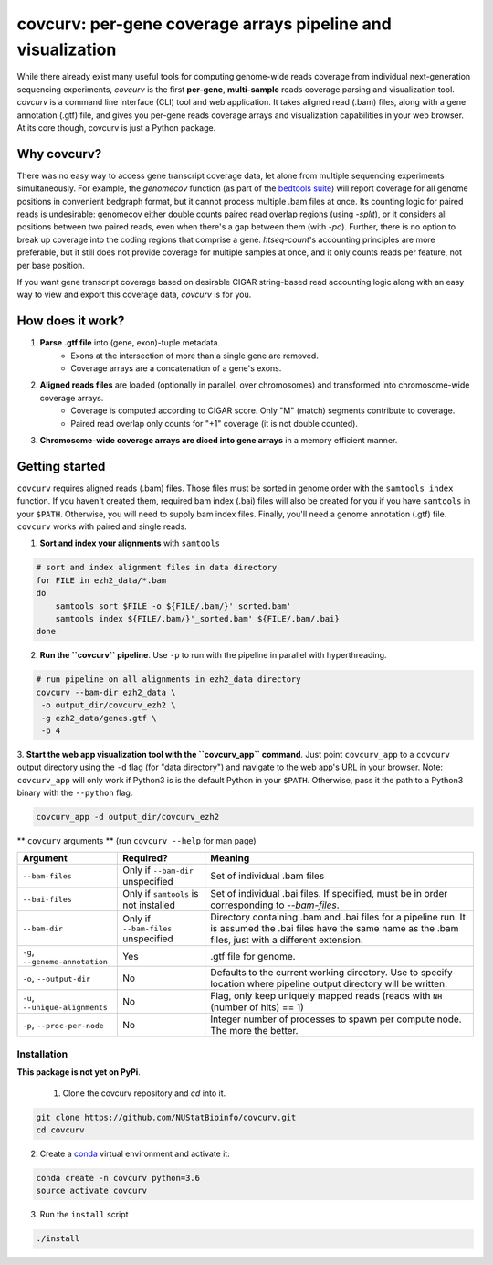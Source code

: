 =================================================================
covcurv: per-gene coverage arrays pipeline and visualization
=================================================================

.. image:: img/app_live.png
   :height: 150px
   :width: 500px
   :align: center


While there already exist many useful tools for computing genome-wide reads coverage from individual next-generation sequencing experiments,
`covcurv` is the first **per-gene**, **multi-sample** reads coverage parsing and visualization tool. `covcurv` is a command line interface (CLI) tool
and web application. It takes aligned read (.bam) files, along with a gene annotation (.gtf) file, and gives you per-gene reads coverage arrays and visualization capabilities in your web browser.
At its core though, covcurv is just a Python package.

+++++++++++++++++++
Why covcurv?
+++++++++++++++++++

There was no easy way to access gene transcript coverage data, let alone from multiple sequencing experiments simultaneously. For example, the `genomecov` function (as part of the `bedtools suite <https://bedtools.readthedocs.io/en/latest/content/tools/genomecov.html>`_) will
report coverage for all genome positions in convenient bedgraph format, but it cannot process multiple .bam files at once. Its counting logic for paired reads is undesirable:
genomecov either double counts paired read overlap regions (using `-split`), or it considers all positions between two paired reads, even when there's a gap between them (with `-pc`). Further,
there is no option to break up coverage into the coding regions that comprise a gene.
`htseq-count`'s accounting principles are more preferable, but it still does not provide coverage for multiple samples at once, and it only counts reads per feature, not per base position.

If you want gene transcript coverage based on desirable CIGAR string-based read accounting logic along with an easy way to view and export this coverage data, `covcurv` is for you.

+++++++++++++++++++
How does it work?
+++++++++++++++++++

1. **Parse .gtf file** into (gene, exon)-tuple metadata.
    - Exons at the intersection of more than a single gene are removed.
    - Coverage arrays are a concatenation of a gene's exons.

2. **Aligned reads files** are loaded (optionally in parallel, over chromosomes) and transformed into chromosome-wide coverage arrays.
    - Coverage is computed according to CIGAR score. Only "M" (match) segments contribute to coverage.
    - Paired read overlap only counts for "+1" coverage (it is not double counted).

3. **Chromosome-wide coverage arrays are diced into gene arrays** in a memory efficient manner.

.. image:: img/chrom_coverage_dicing.png
   :height: 200px
   :width: 50px
   :align: center

+++++++++++++++++++
Getting started
+++++++++++++++++++

``covcurv`` requires aligned reads (.bam) files. Those files must be sorted in genome order with the ``samtools index`` function. If you haven't created them, required
bam index (.bai) files will also be created for you if you have ``samtools`` in your ``$PATH``. Otherwise, you will need to supply bam index files. Finally, you'll need
a genome annotation (.gtf) file. ``covcurv`` works with paired and single reads.

1. **Sort and index your alignments** with ``samtools``

.. code-block:: bash

    # sort and index alignment files in data directory
    for FILE in ezh2_data/*.bam
    do
        samtools sort $FILE -o ${FILE/.bam/}'_sorted.bam'
        samtools index ${FILE/.bam/}'_sorted.bam' ${FILE/.bam/.bai}
    done

2. **Run the ``covcurv`` pipeline**. Use ``-p`` to run with the pipeline in parallel with hyperthreading.

.. code-block:: bash

    # run pipeline on all alignments in ezh2_data directory
    covcurv --bam-dir ezh2_data \
     -o output_dir/covcurv_ezh2 \
     -g ezh2_data/genes.gtf \
     -p 4

3. **Start the web app visualization tool with the ``covcurv_app`` command**. Just point ``covcurv_app`` to a ``covcurv`` output directory using the ``-d`` flag (for "data directory") and navigate to the web app's URL in your browser.
Note: ``covcurv_app`` will only work if Python3 is is the default Python in your ``$PATH``. Otherwise, pass it the path to a Python3 binary with the ``--python`` flag.

.. code-block:: bash

    covcurv_app -d output_dir/covcurv_ezh2

.. image:: img/app_server.png
   :height: 150px
   :width: 500px
   :align: center


** ``covcurv`` arguments ** (run ``covcurv --help`` for man page)

+----------------------------------+------------------------------------------+----------------------------------------------------------------------------------------------------------------------------------------------------------------------+
|              Argument            |                 Required?                | Meaning                                                                                                                                                              |
+==================================+==========================================+======================================================================================================================================================================+
|           ``--bam-files``        | Only if ``--bam-dir`` unspecified        | Set of individual .bam files                                                                                                                                         |
+----------------------------------+------------------------------------------+----------------------------------------------------------------------------------------------------------------------------------------------------------------------+
|              ``--bai-files``     | Only if ``samtools`` is not installed    | Set of individual .bai files. If specified, must be in order corresponding to `--bam-files`.                                                                         |
+----------------------------------+------------------------------------------+----------------------------------------------------------------------------------------------------------------------------------------------------------------------+
|         ``--bam-dir``            | Only if ``--bam-files`` unspecified      | Directory containing .bam and .bai files for a pipeline run. It is assumed the .bai files have the same name as the .bam files, just with a different extension.     |
+----------------------------------+------------------------------------------+----------------------------------------------------------------------------------------------------------------------------------------------------------------------+
| ``-g``, ``--genome-annotation``  | Yes                                      | .gtf file for genome.                                                                                                                                                |
+----------------------------------+------------------------------------------+----------------------------------------------------------------------------------------------------------------------------------------------------------------------+
| ``-o``, ``--output-dir``         | No                                       | Defaults to the current working directory. Use to specify location where pipeline output directory will be written.                                                  |
+----------------------------------+------------------------------------------+----------------------------------------------------------------------------------------------------------------------------------------------------------------------+
| ``-u``, ``--unique-alignments``  | No                                       | Flag, only keep uniquely mapped reads (reads with ``NH`` (number of hits) == 1)                                                                                      |
+----------------------------------+------------------------------------------+----------------------------------------------------------------------------------------------------------------------------------------------------------------------+
| ``-p``, ``--proc-per-node``      | No                                       |Integer number of processes to spawn per compute node. The more the better.                                                                                           |
+----------------------------------+------------------------------------------+----------------------------------------------------------------------------------------------------------------------------------------------------------------------+

--------------
Installation
--------------

**This package is not yet on PyPi**.

 1. Clone the covcurv repository and `cd` into it.

.. code-block:: bash

    git clone https://github.com/NUStatBioinfo/covcurv.git
    cd covcurv

2. Create a `conda <https://conda.io/docs/user-guide/tasks/manage-environments.html>`_ virtual environment and activate it:

.. code-block:: bash

    conda create -n covcurv python=3.6
    source activate covcurv


3. Run the ``install`` script

.. code-block:: bash

    ./install